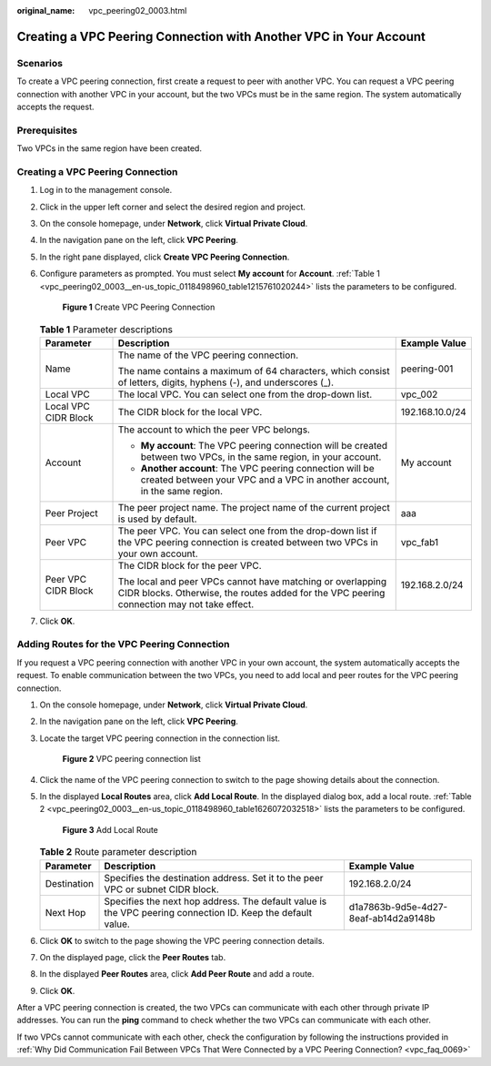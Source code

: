 :original_name: vpc_peering02_0003.html

.. _vpc_peering02_0003:

Creating a VPC Peering Connection with Another VPC in Your Account
==================================================================

Scenarios
---------

To create a VPC peering connection, first create a request to peer with another VPC. You can request a VPC peering connection with another VPC in your account, but the two VPCs must be in the same region. The system automatically accepts the request.

Prerequisites
-------------

Two VPCs in the same region have been created.

Creating a VPC Peering Connection
---------------------------------

#. Log in to the management console.

2. Click |image1| in the upper left corner and select the desired region and project.

3. On the console homepage, under **Network**, click **Virtual Private Cloud**.

4. In the navigation pane on the left, click **VPC Peering**.

5. In the right pane displayed, click **Create VPC Peering Connection**.

6. Configure parameters as prompted. You must select **My account** for **Account**. :ref:`Table 1 <vpc_peering02_0003__en-us_topic_0118498960_table1215761020244>` lists the parameters to be configured.


   .. figure:: /_static/images/en-us_image_0167839112.png
      :alt: **Figure 1** Create VPC Peering Connection


      **Figure 1** Create VPC Peering Connection

   .. _vpc_peering02_0003__en-us_topic_0118498960_table1215761020244:

   .. table:: **Table 1** Parameter descriptions

      +-----------------------+----------------------------------------------------------------------------------------------------------------------------------------------------------+-----------------------+
      | Parameter             | Description                                                                                                                                              | Example Value         |
      +=======================+==========================================================================================================================================================+=======================+
      | Name                  | The name of the VPC peering connection.                                                                                                                  | peering-001           |
      |                       |                                                                                                                                                          |                       |
      |                       | The name contains a maximum of 64 characters, which consist of letters, digits, hyphens (-), and underscores (_).                                        |                       |
      +-----------------------+----------------------------------------------------------------------------------------------------------------------------------------------------------+-----------------------+
      | Local VPC             | The local VPC. You can select one from the drop-down list.                                                                                               | vpc_002               |
      +-----------------------+----------------------------------------------------------------------------------------------------------------------------------------------------------+-----------------------+
      | Local VPC CIDR Block  | The CIDR block for the local VPC.                                                                                                                        | 192.168.10.0/24       |
      +-----------------------+----------------------------------------------------------------------------------------------------------------------------------------------------------+-----------------------+
      | Account               | The account to which the peer VPC belongs.                                                                                                               | My account            |
      |                       |                                                                                                                                                          |                       |
      |                       | -  **My account**: The VPC peering connection will be created between two VPCs, in the same region, in your account.                                     |                       |
      |                       | -  **Another account**: The VPC peering connection will be created between your VPC and a VPC in another account, in the same region.                    |                       |
      +-----------------------+----------------------------------------------------------------------------------------------------------------------------------------------------------+-----------------------+
      | Peer Project          | The peer project name. The project name of the current project is used by default.                                                                       | aaa                   |
      +-----------------------+----------------------------------------------------------------------------------------------------------------------------------------------------------+-----------------------+
      | Peer VPC              | The peer VPC. You can select one from the drop-down list if the VPC peering connection is created between two VPCs in your own account.                  | vpc_fab1              |
      +-----------------------+----------------------------------------------------------------------------------------------------------------------------------------------------------+-----------------------+
      | Peer VPC CIDR Block   | The CIDR block for the peer VPC.                                                                                                                         | 192.168.2.0/24        |
      |                       |                                                                                                                                                          |                       |
      |                       | The local and peer VPCs cannot have matching or overlapping CIDR blocks. Otherwise, the routes added for the VPC peering connection may not take effect. |                       |
      +-----------------------+----------------------------------------------------------------------------------------------------------------------------------------------------------+-----------------------+

7. Click **OK**.

Adding Routes for the VPC Peering Connection
--------------------------------------------

If you request a VPC peering connection with another VPC in your own account, the system automatically accepts the request. To enable communication between the two VPCs, you need to add local and peer routes for the VPC peering connection.

#. On the console homepage, under **Network**, click **Virtual Private Cloud**.

#. In the navigation pane on the left, click **VPC Peering**.

#. Locate the target VPC peering connection in the connection list.


   .. figure:: /_static/images/en-us_image_0226820452.png
      :alt: **Figure 2** VPC peering connection list


      **Figure 2** VPC peering connection list

#. Click the name of the VPC peering connection to switch to the page showing details about the connection.

#. In the displayed **Local Routes** area, click **Add Local Route**. In the displayed dialog box, add a local route. :ref:`Table 2 <vpc_peering02_0003__en-us_topic_0118498960_table1626072032518>` lists the parameters to be configured.


   .. figure:: /_static/images/en-us_image_0226820455.png
      :alt: **Figure 3** Add Local Route


      **Figure 3** Add Local Route

   .. _vpc_peering02_0003__en-us_topic_0118498960_table1626072032518:

   .. table:: **Table 2** Route parameter description

      +-------------+-------------------------------------------------------------------------------------------------------------+--------------------------------------+
      | Parameter   | Description                                                                                                 | Example Value                        |
      +=============+=============================================================================================================+======================================+
      | Destination | Specifies the destination address. Set it to the peer VPC or subnet CIDR block.                             | 192.168.2.0/24                       |
      +-------------+-------------------------------------------------------------------------------------------------------------+--------------------------------------+
      | Next Hop    | Specifies the next hop address. The default value is the VPC peering connection ID. Keep the default value. | d1a7863b-9d5e-4d27-8eaf-ab14d2a9148b |
      +-------------+-------------------------------------------------------------------------------------------------------------+--------------------------------------+

#. Click **OK** to switch to the page showing the VPC peering connection details.

#. On the displayed page, click the **Peer Routes** tab.

#. In the displayed **Peer Routes** area, click **Add Peer Route** and add a route.

#. Click **OK**.

After a VPC peering connection is created, the two VPCs can communicate with each other through private IP addresses. You can run the **ping** command to check whether the two VPCs can communicate with each other.

If two VPCs cannot communicate with each other, check the configuration by following the instructions provided in :ref:`Why Did Communication Fail Between VPCs That Were Connected by a VPC Peering Connection? <vpc_faq_0069>`

.. |image1| image:: /_static/images/en-us_image_0141273034.png
